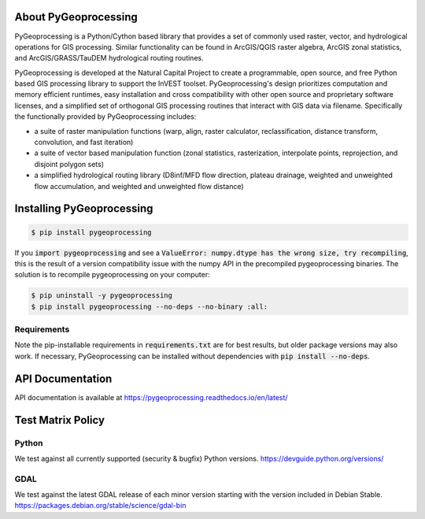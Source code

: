 .. default-role:: code

About PyGeoprocessing
=====================

PyGeoprocessing is a Python/Cython based library that provides a set of
commonly used raster, vector, and hydrological operations for GIS processing.
Similar functionality can be found in ArcGIS/QGIS raster algebra, ArcGIS zonal
statistics, and ArcGIS/GRASS/TauDEM hydrological routing routines.

PyGeoprocessing is developed at the Natural Capital Project to create a
programmable, open source, and free Python based GIS processing library to
support the InVEST toolset.  PyGeoprocessing's design prioritizes
computation and memory efficient runtimes, easy installation and cross
compatibility with other open source and proprietary software licenses, and a
simplified set of orthogonal GIS processing routines that interact with GIS
data via filename. Specifically the functionally provided by PyGeoprocessing
includes:

* a suite of raster manipulation functions (warp, align, raster calculator,
  reclassification, distance transform, convolution, and fast iteration)
* a suite of vector based manipulation function (zonal statistics,
  rasterization, interpolate points, reprojection, and disjoint polygon sets)
* a simplified hydrological routing library (D8inf/MFD flow direction,
  plateau drainage, weighted and unweighted flow accumulation, and weighted
  and unweighted flow distance)

Installing PyGeoprocessing
==========================

.. code-block:: console

    $ pip install pygeoprocessing

If you `import pygeoprocessing` and see a `ValueError: numpy.dtype has the
wrong size, try recompiling`, this is the result of a version compatibility
issue with the numpy API in the precompiled pygeoprocessing binaries.
The solution is to recompile pygeoprocessing on your computer:

.. code-block:: console

    $ pip uninstall -y pygeoprocessing
    $ pip install pygeoprocessing --no-deps --no-binary :all:

Requirements
------------

Note the pip-installable requirements in `requirements.txt` are for best
results, but older package versions may also work. If necessary,
PyGeoprocessing can be installed without dependencies with `pip install
--no-deps`.

API Documentation
=================

API documentation is available at https://pygeoprocessing.readthedocs.io/en/latest/

Test Matrix Policy
==================

Python
------
We test against all currently supported (security & bugfix) 
Python versions.
https://devguide.python.org/versions/  

GDAL
----
We test against the latest GDAL release of each minor version starting 
with the version included in Debian Stable.
https://packages.debian.org/stable/science/gdal-bin
